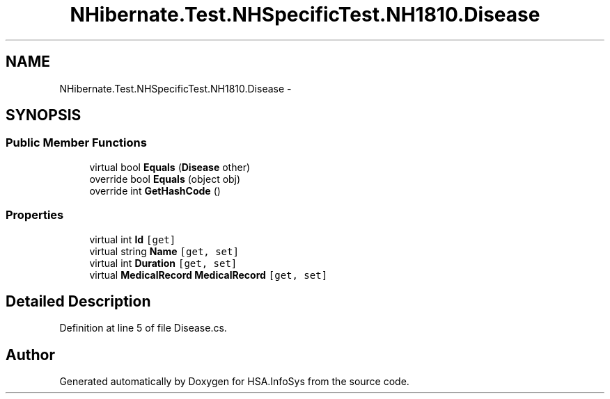 .TH "NHibernate.Test.NHSpecificTest.NH1810.Disease" 3 "Fri Jul 5 2013" "Version 1.0" "HSA.InfoSys" \" -*- nroff -*-
.ad l
.nh
.SH NAME
NHibernate.Test.NHSpecificTest.NH1810.Disease \- 
.SH SYNOPSIS
.br
.PP
.SS "Public Member Functions"

.in +1c
.ti -1c
.RI "virtual bool \fBEquals\fP (\fBDisease\fP other)"
.br
.ti -1c
.RI "override bool \fBEquals\fP (object obj)"
.br
.ti -1c
.RI "override int \fBGetHashCode\fP ()"
.br
.in -1c
.SS "Properties"

.in +1c
.ti -1c
.RI "virtual int \fBId\fP\fC [get]\fP"
.br
.ti -1c
.RI "virtual string \fBName\fP\fC [get, set]\fP"
.br
.ti -1c
.RI "virtual int \fBDuration\fP\fC [get, set]\fP"
.br
.ti -1c
.RI "virtual \fBMedicalRecord\fP \fBMedicalRecord\fP\fC [get, set]\fP"
.br
.in -1c
.SH "Detailed Description"
.PP 
Definition at line 5 of file Disease\&.cs\&.

.SH "Author"
.PP 
Generated automatically by Doxygen for HSA\&.InfoSys from the source code\&.
